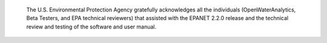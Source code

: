 .. raw:: latex

    \clearpage


.. only:: html

  Acknowledgments
  ===============

..

.. raw:: latex
     
   \chapter*{Acknowledgments}
   \addcontentsline{toc}{chapter}{Acknowledgments}
   
..

   The U.S. Environmental Protection Agency gratefully acknowledges all the individuals (OpenWaterAnalytics, Beta Testers, and EPA technical reviewers) that assisted with the EPANET 2.2.0 release and the technical review and testing of the software and user manual.
   


